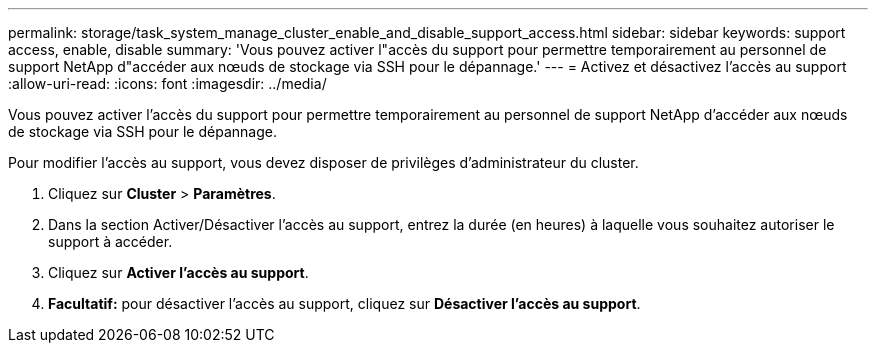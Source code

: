---
permalink: storage/task_system_manage_cluster_enable_and_disable_support_access.html 
sidebar: sidebar 
keywords: support access, enable, disable 
summary: 'Vous pouvez activer l"accès du support pour permettre temporairement au personnel de support NetApp d"accéder aux nœuds de stockage via SSH pour le dépannage.' 
---
= Activez et désactivez l'accès au support
:allow-uri-read: 
:icons: font
:imagesdir: ../media/


[role="lead"]
Vous pouvez activer l'accès du support pour permettre temporairement au personnel de support NetApp d'accéder aux nœuds de stockage via SSH pour le dépannage.

Pour modifier l'accès au support, vous devez disposer de privilèges d'administrateur du cluster.

. Cliquez sur *Cluster* > *Paramètres*.
. Dans la section Activer/Désactiver l'accès au support, entrez la durée (en heures) à laquelle vous souhaitez autoriser le support à accéder.
. Cliquez sur *Activer l'accès au support*.
. *Facultatif:* pour désactiver l'accès au support, cliquez sur *Désactiver l'accès au support*.


